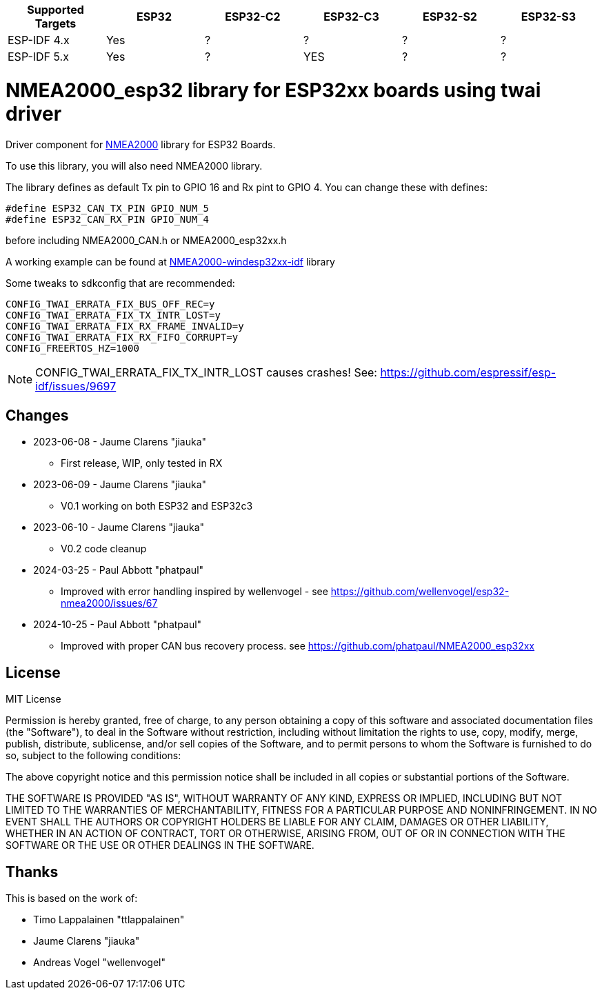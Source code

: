 [cols="1,1,1,1,1,1"]
|===
|Supported Targets |ESP32 |ESP32-C2 |ESP32-C3 |ESP32-S2 |ESP32-S3

|ESP-IDF 4.x | Yes |?|?|?|?
|ESP-IDF 5.x | Yes |?|YES|?|?
|===


= NMEA2000_esp32 library for ESP32xx boards using twai driver =

Driver component for https://github.com/ttlappalainen/NMEA2000[NMEA2000] library for ESP32 Boards.

To use this library, you will also need NMEA2000 library.

The library defines as default Tx pin to GPIO 16 and Rx pint to GPIO 4. You can 
change these with defines:

  #define ESP32_CAN_TX_PIN GPIO_NUM_5
  #define ESP32_CAN_RX_PIN GPIO_NUM_4

before including NMEA2000_CAN.h or NMEA2000_esp32xx.h

A working example can be found at https://github.com/jiauka/NMEA2000-windesp32xx-idf[NMEA2000-windesp32xx-idf] library

Some tweaks to sdkconfig that are recommended:

  CONFIG_TWAI_ERRATA_FIX_BUS_OFF_REC=y
  CONFIG_TWAI_ERRATA_FIX_TX_INTR_LOST=y
  CONFIG_TWAI_ERRATA_FIX_RX_FRAME_INVALID=y
  CONFIG_TWAI_ERRATA_FIX_RX_FIFO_CORRUPT=y
  CONFIG_FREERTOS_HZ=1000

NOTE: CONFIG_TWAI_ERRATA_FIX_TX_INTR_LOST causes crashes!  See: https://github.com/espressif/esp-idf/issues/9697

== Changes ==

 * 2023-06-08 - Jaume Clarens "jiauka"
  - First release, WIP, only tested in RX
 * 2023-06-09 - Jaume Clarens "jiauka"
  - V0.1 working on both ESP32 and ESP32c3
 * 2023-06-10 - Jaume Clarens "jiauka"
  - V0.2 code cleanup
 * 2024-03-25 - Paul Abbott "phatpaul"
  - Improved with error handling inspired by wellenvogel - see https://github.com/wellenvogel/esp32-nmea2000/issues/67
 * 2024-10-25 - Paul Abbott "phatpaul"
  - Improved with proper CAN bus recovery process. see https://github.com/phatpaul/NMEA2000_esp32xx

== License ==

MIT License

Permission is hereby granted, free of charge, to any person obtaining a copy of
this software and associated documentation files (the "Software"), to deal in
the Software without restriction, including without limitation the rights to use,
copy, modify, merge, publish, distribute, sublicense, and/or sell copies of the
Software, and to permit persons to whom the Software is furnished to do so,
subject to the following conditions:

The above copyright notice and this permission notice shall be included in all
copies or substantial portions of the Software.

THE SOFTWARE IS PROVIDED "AS IS", WITHOUT WARRANTY OF ANY KIND, EXPRESS OR IMPLIED,
INCLUDING BUT NOT LIMITED TO THE WARRANTIES OF MERCHANTABILITY, FITNESS FOR A
PARTICULAR PURPOSE AND NONINFRINGEMENT. IN NO EVENT SHALL THE AUTHORS OR COPYRIGHT
HOLDERS BE LIABLE FOR ANY CLAIM, DAMAGES OR OTHER LIABILITY, WHETHER IN AN ACTION OF
CONTRACT, TORT OR OTHERWISE, ARISING FROM, OUT OF OR IN CONNECTION WITH THE SOFTWARE
OR THE USE OR OTHER DEALINGS IN THE SOFTWARE.

== Thanks ==
This is based on the work of:

 - Timo Lappalainen "ttlappalainen"
 - Jaume Clarens "jiauka"
 - Andreas Vogel "wellenvogel"